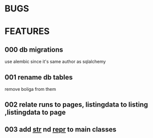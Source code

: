 * BUGS
* FEATURES
** 000 db migrations
   use alembic since it's same author as sqlalchemy
** 001 rename db tables
   remove boliga from them
** 002 relate runs to pages, listingdata to listing ,listingdata to page
** 003 add __str__ nd __repr__ to main classes
